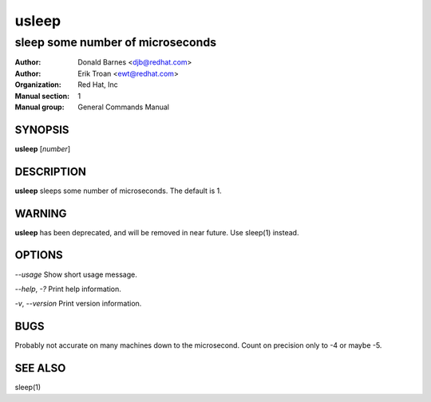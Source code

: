 .. |_| unicode:: U+0009 .. CHARACTER TABULATION

======
usleep
======

---------------------------------
sleep some number of microseconds
---------------------------------

:Author: Donald Barnes <djb@redhat.com>
:Author: Erik Troan <ewt@redhat.com>         
:organization: Red Hat, Inc

:Manual section: 1
:Manual group: General Commands Manual

SYNOPSIS
--------

**usleep** \[\ *number*]

DESCRIPTION
-----------

**usleep** sleeps some number of microseconds. The default is 1.

WARNING
-------

**usleep** has been deprecated, and will be removed in near future. Use sleep(1) instead.

OPTIONS
-------

*--usage*         Show short usage message.

*--help*, *-?*      Print help information.

*-v*, *--version*   Print version information.

BUGS
----

Probably not accurate on many machines down to the microsecond. Count on precision only to -4 or maybe -5.

SEE ALSO
--------

sleep(1)
